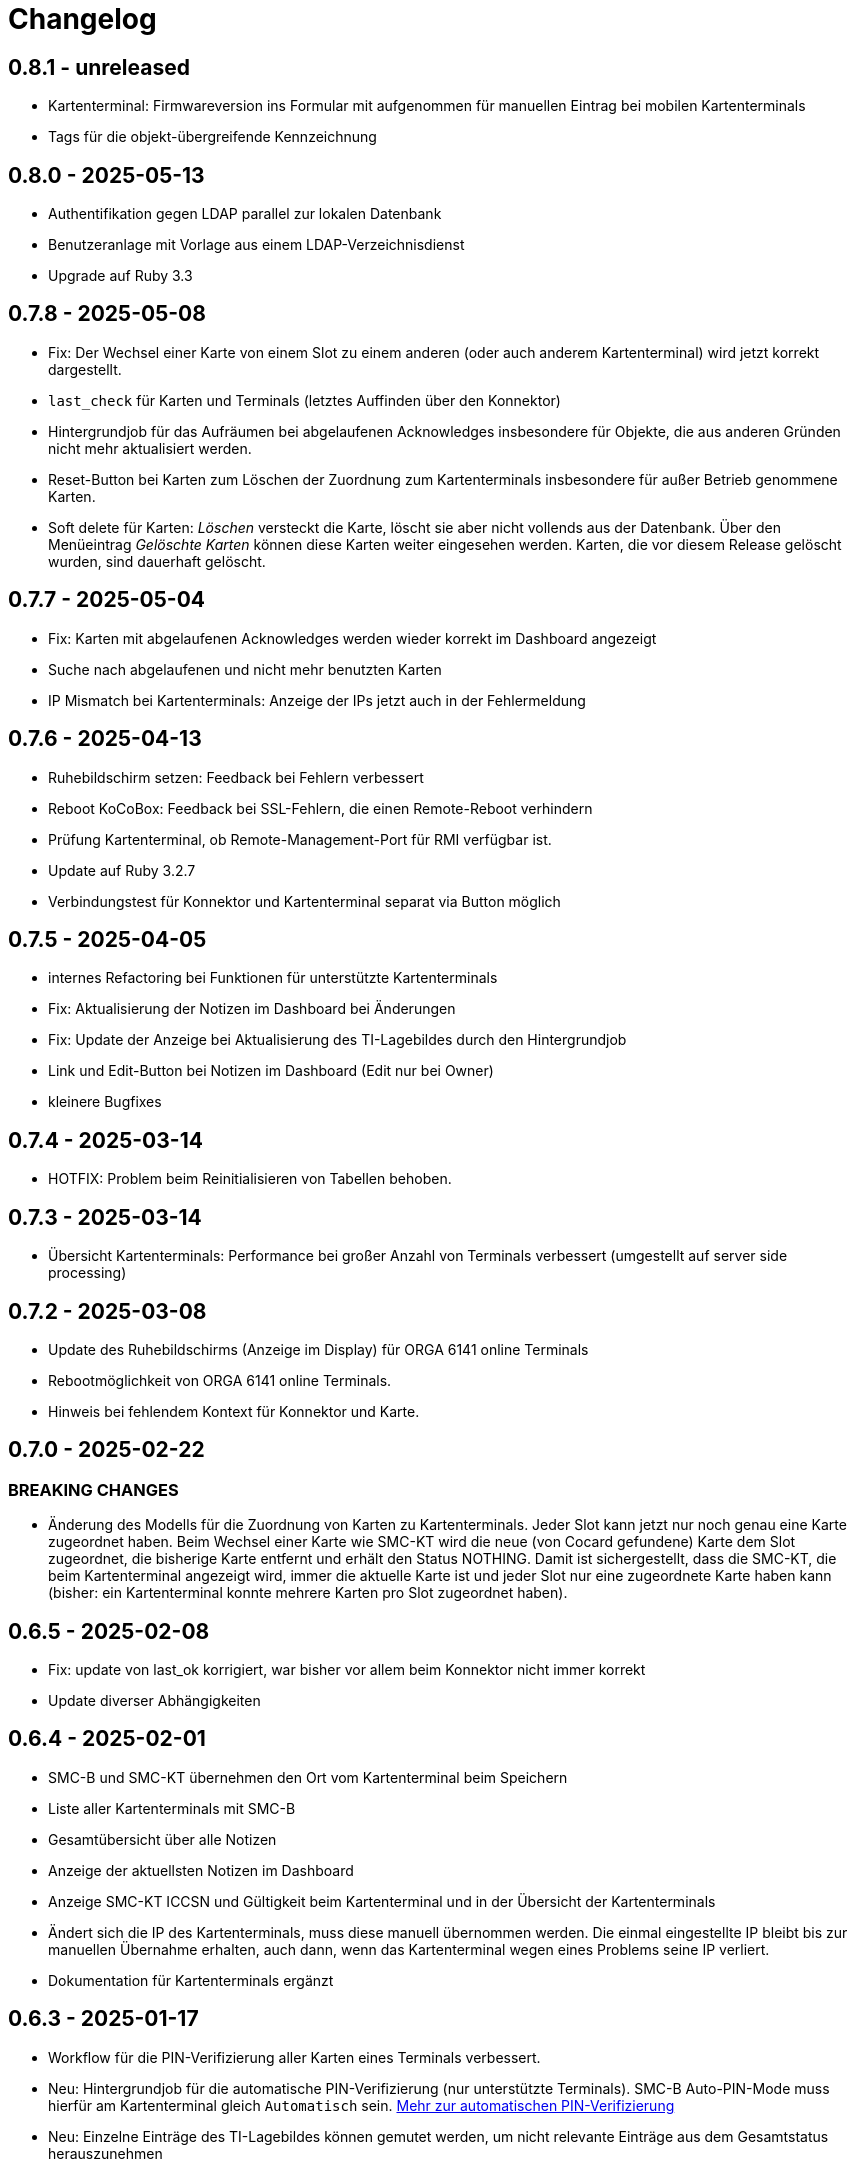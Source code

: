= Changelog

== 0.8.1 - unreleased

* Kartenterminal: Firmwareversion ins Formular mit aufgenommen für manuellen 
  Eintrag bei mobilen Kartenterminals
* Tags für die objekt-übergreifende Kennzeichnung

== 0.8.0 - 2025-05-13

* Authentifikation gegen LDAP parallel zur lokalen Datenbank
* Benutzeranlage mit Vorlage aus einem LDAP-Verzeichnisdienst
* Upgrade auf Ruby 3.3

== 0.7.8 - 2025-05-08

* Fix: Der Wechsel einer Karte von einem Slot zu einem anderen (oder auch anderem Kartenterminal) wird jetzt korrekt dargestellt.
* `last_check` für Karten und Terminals (letztes Auffinden über den Konnektor)
* Hintergrundjob für das Aufräumen bei abgelaufenen Acknowledges insbesondere
für Objekte, die aus anderen Gründen nicht mehr aktualisiert werden.
* Reset-Button bei Karten zum Löschen der Zuordnung zum Kartenterminals insbesondere für außer Betrieb genommene Karten.
* Soft delete für Karten: _Löschen_ versteckt die Karte, löscht sie aber nicht vollends aus der Datenbank. Über den Menüeintrag _Gelöschte Karten_ können diese Karten weiter eingesehen werden. Karten, die vor diesem Release gelöscht wurden, sind dauerhaft gelöscht.

== 0.7.7 - 2025-05-04

* Fix: Karten mit abgelaufenen Acknowledges werden wieder korrekt im Dashboard angezeigt
* Suche nach abgelaufenen und nicht mehr benutzten Karten
* IP Mismatch bei Kartenterminals: Anzeige der IPs jetzt auch in der Fehlermeldung

== 0.7.6 - 2025-04-13

* Ruhebildschirm setzen: Feedback bei Fehlern verbessert
* Reboot KoCoBox: Feedback bei SSL-Fehlern, die einen Remote-Reboot verhindern
* Prüfung Kartenterminal, ob Remote-Management-Port für RMI verfügbar ist.
* Update auf Ruby 3.2.7
* Verbindungstest für Konnektor und Kartenterminal separat via Button möglich

== 0.7.5 - 2025-04-05

* internes Refactoring bei Funktionen für unterstützte Kartenterminals
* Fix: Aktualisierung der Notizen im Dashboard bei Änderungen
* Fix: Update der Anzeige bei Aktualisierung des TI-Lagebildes durch den Hintergrundjob
* Link und Edit-Button bei Notizen im Dashboard (Edit nur bei Owner)
* kleinere Bugfixes

== 0.7.4 - 2025-03-14

* HOTFIX: Problem beim Reinitialisieren von Tabellen behoben.

== 0.7.3 - 2025-03-14

* Übersicht Kartenterminals: Performance bei großer Anzahl von Terminals 
  verbessert (umgestellt auf server side processing)

== 0.7.2 - 2025-03-08

* Update des Ruhebildschirms (Anzeige im Display) für ORGA 6141 online Terminals
* Rebootmöglichkeit von ORGA 6141 online Terminals.
* Hinweis bei fehlendem Kontext für Konnektor und Karte.

== 0.7.0 - 2025-02-22

=== BREAKING CHANGES

* Änderung des Modells für die Zuordnung von Karten zu Kartenterminals. Jeder Slot kann jetzt nur noch genau eine Karte zugeordnet haben. Beim Wechsel einer Karte wie SMC-KT wird die neue (von Cocard gefundene) Karte dem Slot zugeordnet, die bisherige Karte entfernt und erhält den Status NOTHING. Damit ist sichergestellt, dass die SMC-KT, die beim Kartenterminal angezeigt wird, immer die aktuelle Karte ist und jeder Slot nur eine zugeordnete Karte haben kann (bisher: ein Kartenterminal konnte mehrere Karten pro Slot zugeordnet haben).

== 0.6.5 - 2025-02-08

* Fix: update von last_ok korrigiert, war bisher vor allem beim Konnektor nicht immer korrekt
* Update diverser Abhängigkeiten


== 0.6.4 - 2025-02-01

* SMC-B und SMC-KT übernehmen den Ort vom Kartenterminal beim Speichern
* Liste aller Kartenterminals mit SMC-B
* Gesamtübersicht über alle Notizen
* Anzeige der aktuellsten Notizen im Dashboard
* Anzeige SMC-KT ICCSN und Gültigkeit beim Kartenterminal und in der Übersicht der Kartenterminals
* Ändert sich die IP des Kartenterminals, muss diese manuell übernommen werden. Die einmal eingestellte IP bleibt bis zur manuellen Übernahme erhalten, auch dann, wenn das Kartenterminal wegen eines Problems seine IP verliert.
* Dokumentation für Kartenterminals ergänzt

== 0.6.3 - 2025-01-17
* Workflow für die PIN-Verifizierung aller Karten eines Terminals verbessert.
* Neu: Hintergrundjob für die automatische PIN-Verifizierung (nur unterstützte Terminals). SMC-B Auto-PIN-Mode muss hierfür am Kartenterminal gleich `Automatisch` sein. xref:admin/card-terminal-edit.adoc[Mehr zur automatischen PIN-Verifizierung]
* Neu: Einzelne Einträge des TI-Lagebildes können gemutet werden, um nicht relevante Einträge aus dem Gesamtstatus herauszunehmen
* Fix: TI-Lagebild: die Anzeige der fehlerhaften Dienste korrigiert.

== 0.6.2 - 2025-01-11

* Wird der Konnektor über Cocard gebootet, ist der Status WARNING (gelb) und wird mit dem Reboot-Datum angegeben, bis der Konnektor wieder ok ist.
* Fehlermeldungen enthalten jetzt den Code und Zusatzangaben, falls der Konnektor solche liefert (gemSpec_OM 3.2.1 Feld Detail)
* Kartenterminal mit IP = 0.0.0.0 hat jetzt den Status UNKNOWN

== 0.6.1 - 2024-12-24

* Neu: Reboot von KoCoBox-Konnektoren
* Geschütze Information wird erst nach Userinteraktion angezeigt (bei Karte und Konnektor).
* Dokumentation für Konnektoren ergänzt

== 0.6.0 - 2024-12-14

* Update auf Rails 7.2
* Konfigurationscheck prüft beim Konnektor, ob der Port für SDS und der SOAP-Port erreichbar sind.

== 0.5.0 - 2024-12-08

* Neu: xref:admin/connector-edit.adoc#_authentifikation_per_userpasswort[Client-Authentifikation am Konnektor mit User/Passwort] (alternativ zum Client-Zertifikat)
* Fix: Löschen von Objekten mit verbesserter Fehlermeldung
* Einzelne Logs auf ungültig setzen (bisher nur alle veralteten Logs auf einmal)

== 0.4.7 - 2024-11-30

* Fix: Clientzertifikat P12-Import jetzt auch mit Legacy-Formaten möglich, 
  sofern openssl -legacy das Format unterstützt (OpenSSL-Version 3.x). Kocoboxen erzeugen noch P12 in einem Legacy-Format.
* Update TI-Lagebild-Button
* Logeinträge: neue Funktion veraltete Logeinträge auf ungültig setzen

== 0.4.6 - 2024-11-08

* Fix: Einzelanzeige Kontext zeigt jetzt die Tabellen Konnektoren/Karten korrekt.
* Update PIN-Status nach PIN-Verify, um die Änderung unmittelbar anzuzeigen.
* Anzeige Arbeitsplätze überarbeitet; Löschfunktion für veraltete Arbeitsplätze
* Dokumentation für Arbeitsplätze ergänzt
* Verbesserung TI-Lagebild: Unterscheidung zwischen Teil- (WARNING) und Totalausfall eines Dienstes (CRITICAL)


== 0.4.5 - 2024-11-02

* Neu: xref:user/ti-lagebild.adoc[TI-Lagebild]: Anzeige von Störungen der 
  Telematik-Infrastruktur
* Dokumentation zur xref:user/verify-pin.adoc[PIN-Verifizierung] ergänzt

== 0.4.4 - 2024-10-06

* Neu: Import von Client-Zertifikaten als P12-Datei

== 0.4.3 - 2024-10-03

* Update der Dokumentation
* Fix: keine SOAP-Abfrage, wenn der Konnektor noch keine SDS-Informationen hat.

== 0.4.2 - 2024-10-02

* Abfrage der SMC-K Daten vom Konnektor (ICCSN, Gültigkeit bis) (1x pro Tag)
* Aktualisierung des Card-Handles bei der Sammelaktion VerifyPin pro Kartenterminal.

== 0.4.1 - 2024-09-27

* Verbesserte Info-Ausgaben bei Nutzung der SMC-B Remote PIN
* Separate Übersicht veralteter Logeinträge mit der Möglichkeit alle zu löschen

== 0.4.0 - 2024-09-21

* Acknowledges und Notizen für Konnektoren, Karten und Kartenterminals
* Bugfix für Seitenaktualisierung bei Karte bei Aktion VerifyPin/GetPinStatus

== 0.3.8 - 2024-09-14

* xref:admin/smcb-remote-pin.adoc[Remote-SMC-B PIN Support für ORGA 6141 online]

== 0.3.7 - 2024-09-14

* Fix: Fehlermeldung bei erfolreicher Pin-Verifikation korrigiert
* Acknowledge-Button jetzt auch im Log-Bereich von Konnektor/Karte/Terminal (bisher: nur im Dashboard)

== 0.3.6 - 2024-09-10

* Neu: xref:user/acknowledges.adoc[Acknowledges und Notizen für Log-Einträge]

== 0.35 - 2024-08-31

* xref:admin/authorities.adoc[Erweiterung der Berechtigungsverwaltung]

== 0.34 - 2024-08-30

* Fix: Überprüfung auf doppelte MACs bei Kartenterminal
* Fix: Konnektoren ohne Kartenterminal liefern unvollständige SOAP-Nachricht
* Change: VerifyPin mit 2 Sekunden Delay zwischen zwei PIN-Eingaben
* Change: Klick auf Konnektor in Eventlogs im Dashboard ohne Anchor
* Change: Überarbeitung der Ausgaben bei VerifyPin, PinStatus und GetCard (einheitlich als Toast- statt Flash-Nachricht)
